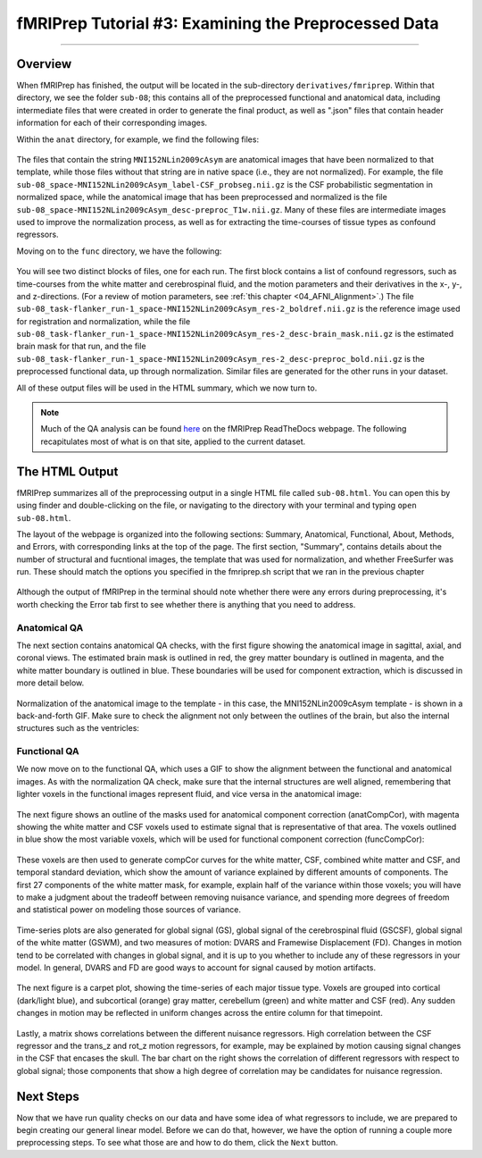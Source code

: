 .. _fMRIPrep_Demo_3_ExaminingPreprocData:

fMRIPrep Tutorial #3: Examining the Preprocessed Data
=====================================================

---------

Overview
********

When fMRIPrep has finished, the output will be located in the sub-directory ``derivatives/fmriprep``. Within that directory, we see the folder ``sub-08``; this contains all of the preprocessed functional and anatomical data, including intermediate files that were created in order to generate the final product, as well as ".json" files that contain header information for each of their corresponding images.

Within the ``anat`` directory, for example, we find the following files:

.. figure:: 03_fMRIPrep_Output_Anat.png

The files that contain the string ``MNI152NLin2009cAsym`` are anatomical images that have been normalized to that template, while those files without that string are in native space (i.e., they are not normalized). For example, the file ``sub-08_space-MNI152NLin2009cAsym_label-CSF_probseg.nii.gz`` is the CSF probabilistic segmentation in normalized space, while the anatomical image that has been preprocessed and normalized is the file ``sub-08_space-MNI152NLin2009cAsym_desc-preproc_T1w.nii.gz``. Many of these files are intermediate images used to improve the normalization process, as well as for extracting the time-courses of tissue types as confound regressors.

Moving on to the ``func`` directory, we have the following:

.. figure:: 03_fMRIPrep_Output_Func.png

You will see two distinct blocks of files, one for each run. The first block contains a list of confound regressors, such as time-courses from the white matter and cerebrospinal fluid, and the motion parameters and their derivatives in the x-, y-, and z-directions. (For a review of motion parameters, see :ref:`this chapter <04_AFNI_Alignment>`.) The file ``sub-08_task-flanker_run-1_space-MNI152NLin2009cAsym_res-2_boldref.nii.gz`` is the reference image used for registration and normalization, while the file ``sub-08_task-flanker_run-1_space-MNI152NLin2009cAsym_res-2_desc-brain_mask.nii.gz`` is the estimated brain mask for that run, and the file ``sub-08_task-flanker_run-1_space-MNI152NLin2009cAsym_res-2_desc-preproc_bold.nii.gz`` is the preprocessed functional data, up through normalization. Similar files are generated for the other runs in your dataset.

All of these output files will be used in the HTML summary, which we now turn to.

.. note::

  Much of the QA analysis can be found `here <https://fmriprep.org/en/stable/outputs.html>`__ on the fMRIPrep ReadTheDocs webpage. The following recapitulates most of what is on that site, applied to the current dataset.

The HTML Output
***************

fMRIPrep summarizes all of the preprocessing output in a single HTML file called ``sub-08.html``. You can open this by using finder and double-clicking on the file, or navigating to the directory with your terminal and typing ``open sub-08.html``.

The layout of the webpage is organized into the following sections: Summary, Anatomical, Functional, About, Methods, and Errors, with corresponding links at the top of the page. The first section, "Summary", contains details about the number of structural and fucntional images, the template that was used for normalization, and whether FreeSurfer was run. These should match the options you specified in the fmriprep.sh script that we ran in the previous chapter

.. figure:: 03_HTML_Ribbon.png

Although the output of fMRIPrep in the terminal should note whether there were any errors during preprocessing, it's worth checking the Error tab first to see whether there is anything that you need to address.

Anatomical QA
^^^^^^^^^^^^^

The next section contains anatomical QA checks, with the first figure showing the anatomical image in sagittal, axial, and coronal views. The estimated brain mask is outlined in red, the grey matter boundary is outlined in magenta, and the white matter boundary is outlined in blue. These boundaries will be used for component extraction, which is discussed in more detail below.

.. figure:: 03_Anatomical_QA.png

Normalization of the anatomical image to the template - in this case, the MNI152NLin2009cAsym template - is shown in a back-and-forth GIF. Make sure to check the alignment not only between the outlines of the brain, but also the internal structures such as the ventricles:

.. figure:: 03_AnatomicalQA.gif

Functional QA
^^^^^^^^^^^^^

We now move on to the functional QA, which uses a GIF to show the alignment between the functional and anatomical images. As with the normalization QA check, make sure that the internal structures are well aligned, remembering that lighter voxels in the functional images represent fluid, and vice versa in the anatomical image:

.. figure:: 03_Alignment_GIF.gif

The next figure shows an outline of the masks used for anatomical component correction (anatCompCor), with magenta showing the white matter and CSF voxels used to estimate signal that is representative of that area. The voxels outlined in blue show the most variable voxels, which will be used for functional component correction (funcCompCor):

.. figure:: 03_CompCor_Mask.png

These voxels are then used to generate compCor curves for the white matter, CSF, combined white matter and CSF, and temporal standard deviation, which show the amount of variance explained by different amounts of components. The first 27 components of the white matter mask, for example, explain half of the variance within those voxels; you will have to make a judgment about the tradeoff between removing nuisance variance, and spending more degrees of freedom and statistical power on modeling those sources of variance.

.. figure:: 03_CompCorCurves.png

Time-series plots are also generated for global signal (GS), global signal of the cerebrospinal fluid (GSCSF), global signal of the white matter (GSWM), and two measures of motion: DVARS and Framewise Displacement (FD). Changes in motion tend to be correlated with changes in global signal, and it is up to you whether to include any of these regressors in your model. In general, DVARS and FD are good ways to account for signal caused by motion artifacts.

.. figure:: 03_time-series_plots.png

The next figure is a carpet plot, showing the time-series of each major tissue type. Voxels are grouped into cortical (dark/light blue), and subcortical (orange) gray matter, cerebellum (green) and white matter and CSF (red). Any sudden changes in motion may be reflected in uniform changes across the entire column for that timepoint.

.. figure:: 03_CarpetPlot.png

Lastly, a matrix shows correlations between the different nuisance regressors. High correlation between the CSF regressor and the trans_z and rot_z motion regressors, for example, may be explained by motion causing signal changes in the CSF that encases the skull. The bar chart on the right shows the correlation of different regressors with respect to global signal; those components that show a high degree of correlation may be candidates for nuisance regression.

.. figure:: 03_CorrelationPlots.png


Next Steps
**********

Now that we have run quality checks on our data and have some idea of what regressors to include, we are prepared to begin creating our general linear model. Before we can do that, however, we have the option of running a couple more preprocessing steps. To see what those are and how to do them, click the ``Next`` button.
